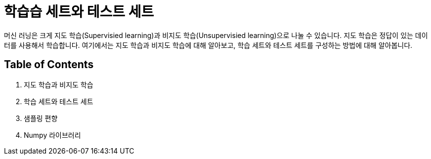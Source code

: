 = 학습습 세트와 테스트 세트

머신 러닝은 크게 지도 학습(Supervisied learning)과 비지도 학습(Unsupervisied learning)으로 나눌 수 있습니다. 지도 학습은 정답이 있는 데이터를 사용해서 학습합니다. 여기에서는 지도 학습과 비지도 학습에 대해 알아보고, 학습 세트와 테스트 세트를 구성하는 방법에 대해 알아봅니다.

== Table of Contents

1. 지도 학습과 비지도 학습
2. 학습 세트와 테스트 세트
3. 샘플링 편향
4. Numpy 라이브러리